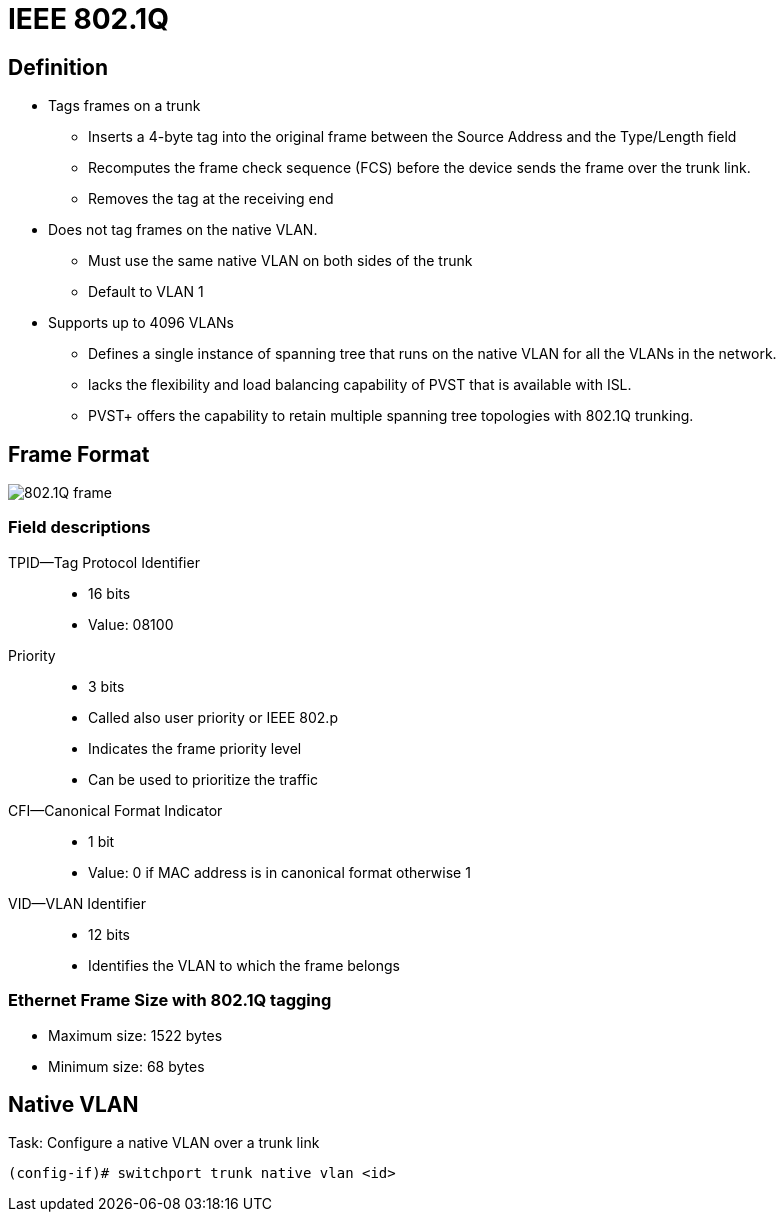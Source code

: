 = IEEE 802.1Q 

== Definition

- Tags frames on a trunk 
** Inserts a 4-byte tag into the original frame between the Source Address and the Type/Length field
** Recomputes the frame check sequence (FCS) before the device sends the frame over the trunk link. 
** Removes the tag at the receiving end

- Does not tag frames on the native VLAN. 
** Must use the same native VLAN on both sides of the trunk
** Default to VLAN 1 

- Supports up to 4096 VLANs 
** Defines a single instance of spanning tree that runs on the native VLAN for all the VLANs in the network. 
** lacks the flexibility and load balancing capability of PVST that is available with ISL.
** PVST+ offers the capability to retain multiple spanning tree topologies with 802.1Q trunking. 

== Frame Format

image::802-1q-frame.png[802.1Q frame]

=== Field descriptions

TPID—Tag Protocol Identifier::

- 16 bits
- Value: 08100 

Priority::

- 3 bits
- Called also user priority or IEEE 802.p
- Indicates the frame priority level
- Can be used to prioritize the traffic

CFI—Canonical Format Indicator::
- 1 bit
- Value: 0 if MAC address is in canonical format otherwise 1

VID—VLAN Identifier::
- 12 bits
- Identifies the VLAN to which the frame belongs

=== Ethernet Frame Size with 802.1Q tagging

- Maximum size: 1522 bytes
- Minimum size: 68 bytes

== Native VLAN

.Task:  Configure a native VLAN over a trunk link
----
(config-if)# switchport trunk native vlan <id>
----







